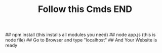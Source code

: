 #+TITLE: Follow this Cmds
#+DESCRIPTION:  You have to follow this commands
## npm install (this installs all modules you need)
## node app.js (this is node file)
## Go to Browser and type "localhost"
## And Your Website is ready
#+TITLE:END
